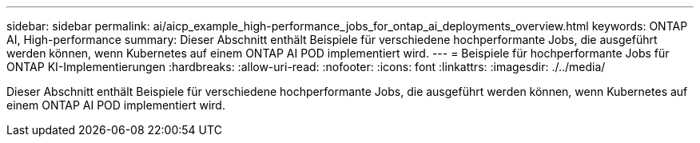 ---
sidebar: sidebar 
permalink: ai/aicp_example_high-performance_jobs_for_ontap_ai_deployments_overview.html 
keywords: ONTAP AI, High-performance 
summary: Dieser Abschnitt enthält Beispiele für verschiedene hochperformante Jobs, die ausgeführt werden können, wenn Kubernetes auf einem ONTAP AI POD implementiert wird. 
---
= Beispiele für hochperformante Jobs für ONTAP KI-Implementierungen
:hardbreaks:
:allow-uri-read: 
:nofooter: 
:icons: font
:linkattrs: 
:imagesdir: ./../media/


[role="lead"]
Dieser Abschnitt enthält Beispiele für verschiedene hochperformante Jobs, die ausgeführt werden können, wenn Kubernetes auf einem ONTAP AI POD implementiert wird.
